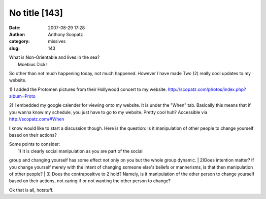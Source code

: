 No title [143]
##############
:date: 2007-08-29 17:28
:author: Anthony Scopatz
:category: missives
:slug: 143

| What is Non-Orientable and lives in the sea?
|  Moebius Dick!

So other than not much happening today, not much happened. However I
have made Two (2) really cool updates to my website.

1) I added the Protomen pictures from their Hollywood concert to my
website. http://scopatz.com/photos/index.php?album=Proto

2) I embedded my google calender for viewing onto my website. It is
under the "When" tab. Basically this means that if you wanna know my
schedule, you just have to go to my website. Pretty cool huh? Accessible
via http://scopatz.com/#When

I know would like to start a discussion though. Here is the question: Is
it manipulation of other people to change yourself based on their
actions?

| Some points to consider:
|  1) It is clearly social manipulation as you are part of the social
group and changing yourself has some effect not only on you but the
whole group dynamic.
|  2)Does intention matter? If you change yourself merely with the
intent of changing someone else's beliefs or mannerisms, is that then
manipulation of other people?
|  3) Does the contrapositive to 2 hold? Namely, is it manipulation of
the other person to change yourself based on their actions, not caring
if or not wanting the other person to change?

Ok that is all, hotstuff.

